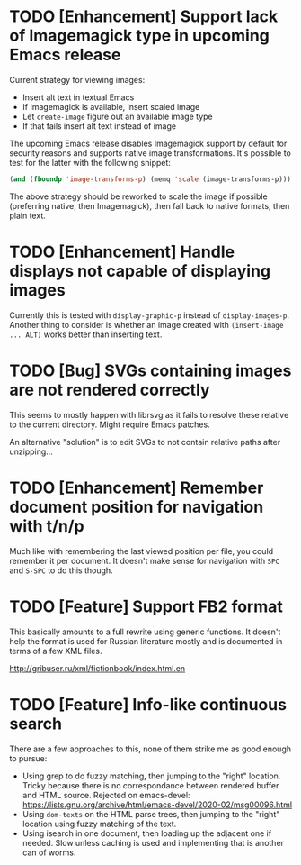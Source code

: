 * TODO [Enhancement] Support lack of Imagemagick type in upcoming Emacs release

Current strategy for viewing images:

- Insert alt text in textual Emacs
- If Imagemagick is available, insert scaled image
- Let =create-image= figure out an available image type
- If that fails insert alt text instead of image

The upcoming Emacs release disables Imagemagick support by default for
security reasons and supports native image transformations.  It's
possible to test for the latter with the following snippet:

#+BEGIN_SRC emacs-lisp
(and (fboundp 'image-transforms-p) (memq 'scale (image-transforms-p)))
#+END_SRC

The above strategy should be reworked to scale the image if possible
(preferring native, then Imagemagick), then fall back to native
formats, then plain text.

* TODO [Enhancement] Handle displays not capable of displaying images

Currently this is tested with =display-graphic-p= instead of
=display-images-p=.  Another thing to consider is whether an image
created with =(insert-image ... ALT)= works better than inserting
text.

* TODO [Bug] SVGs containing images are not rendered correctly

This seems to mostly happen with librsvg as it fails to resolve these
relative to the current directory.  Might require Emacs patches.

An alternative "solution" is to edit SVGs to not contain relative
paths after unzipping...

* TODO [Enhancement] Remember document position for navigation with t/n/p

Much like with remembering the last viewed position per file, you
could remember it per document.  It doesn't make sense for navigation
with =SPC= and =S-SPC= to do this though.

* TODO [Feature] Support FB2 format

This basically amounts to a full rewrite using generic functions.  It
doesn't help the format is used for Russian literature mostly and is
documented in terms of a few XML files.

http://gribuser.ru/xml/fictionbook/index.html.en

* TODO [Feature] Info-like continuous search

There are a few approaches to this, none of them strike me as good
enough to pursue:

- Using grep to do fuzzy matching, then jumping to the "right"
  location.  Tricky because there is no correspondance between
  rendered buffer and HTML source.  Rejected on emacs-devel:
  https://lists.gnu.org/archive/html/emacs-devel/2020-02/msg00096.html
- Using =dom-texts= on the HTML parse trees, then jumping to the
  "right" location using fuzzy matching of the text.
- Using isearch in one document, then loading up the adjacent one if
  needed.  Slow unless caching is used and implementing that is
  another can of worms.

